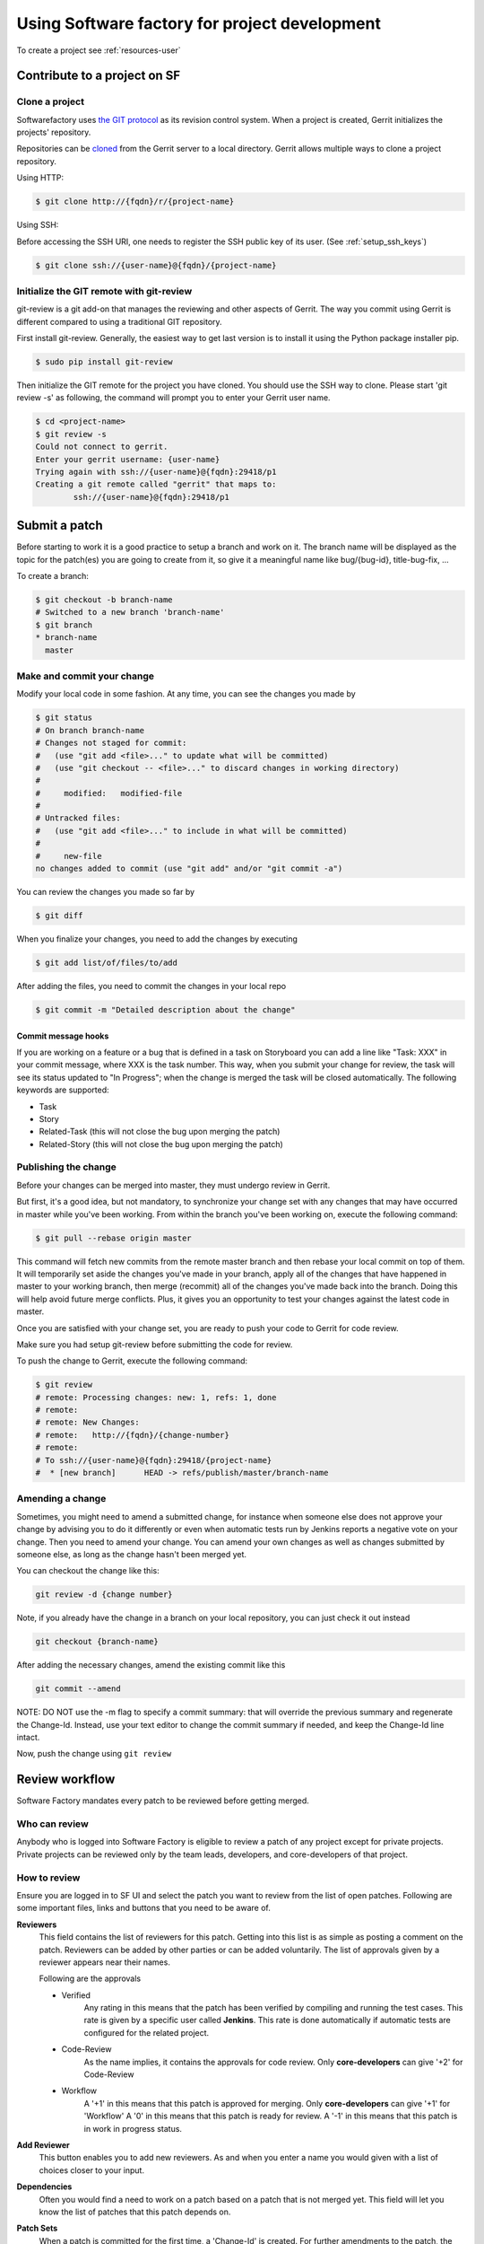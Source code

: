 Using Software factory for project development
==============================================

To create a project see :ref:`resources-user`


Contribute to a project on SF
-----------------------------

.. _contribute:

Clone a project
...............

Softwarefactory uses `the GIT protocol <http://en.wikipedia.org/wiki/Git_%28software%29>`_
as its revision control system. When a project is created, Gerrit
initializes the projects' repository.

Repositories can be `cloned <http://git-scm.com/docs/git-clone>`_ from
the Gerrit server to a local directory. Gerrit allows multiple ways to clone
a project repository.

Using HTTP:

.. code-block:: bash

 $ git clone http://{fqdn}/r/{project-name}

Using SSH:

Before accessing the SSH URI, one needs to register the SSH public key of
its user. (See :ref:`setup_ssh_keys`)

.. code-block:: bash

 $ git clone ssh://{user-name}@{fqdn}/{project-name}


Initialize the GIT remote with git-review
.........................................

git-review is a git add-on that manages the reviewing and other aspects of Gerrit.
The way you commit using Gerrit is different compared to using a traditional GIT
repository.

First install git-review. Generally, the easiest way to get last version is
to install it using the Python package installer pip.

.. code-block:: bash

 $ sudo pip install git-review

Then initialize the GIT remote for the project you have cloned. You should
use the SSH way to clone. Please start 'git review -s' as following, the command
will prompt you to enter your Gerrit user name.

.. code-block:: bash

 $ cd <project-name>
 $ git review -s
 Could not connect to gerrit.
 Enter your gerrit username: {user-name}
 Trying again with ssh://{user-name}@{fqdn}:29418/p1
 Creating a git remote called "gerrit" that maps to:
         ssh://{user-name}@{fqdn}:29418/p1


Submit a patch
--------------

Before starting to work it is a good practice to setup a branch and work on it.
The branch name will be displayed as the topic for the patch(es) you are going
to create from it, so give it a meaningful name like bug/{bug-id},
title-bug-fix, ...

To create a branch:

.. code-block:: bash

 $ git checkout -b branch-name
 # Switched to a new branch 'branch-name'
 $ git branch
 * branch-name
   master


Make and commit your change
...........................

Modify your local code in some fashion. At any time, you can see the changes
you made by

.. code-block:: bash

 $ git status
 # On branch branch-name
 # Changes not staged for commit:
 #   (use "git add <file>..." to update what will be committed)
 #   (use "git checkout -- <file>..." to discard changes in working directory)
 #
 #     modified:   modified-file
 #
 # Untracked files:
 #   (use "git add <file>..." to include in what will be committed)
 #
 #     new-file
 no changes added to commit (use "git add" and/or "git commit -a")

You can review the changes you made so far by

.. code-block:: bash

 $ git diff

When you finalize your changes, you need to add the changes by executing

.. code-block:: bash

 $ git add list/of/files/to/add

After adding the files, you need to commit the changes in your local repo

.. code-block:: bash

 $ git commit -m "Detailed description about the change"


Commit message hooks
''''''''''''''''''''

If you are working on a feature or a bug that is defined in a task on Storyboard
you can add a line like "Task: XXX" in your commit message, where XXX is the
task number. This way, when you submit your change for review, the
task will see its status updated to "In Progress"; when the change is merged
the task will be closed automatically.
The following keywords are supported:

* Task
* Story
* Related-Task (this will not close the bug upon merging the patch)
* Related-Story (this will not close the bug upon merging the patch)

.. _publishchange:


Publishing the change
.....................

Before your changes can be merged into master, they must undergo review in Gerrit.

But first, it's a good idea, but not mandatory, to synchronize your change set
with any changes that may have occurred in master while you've been working.
From within the branch you've been working on, execute the following command:

.. code-block:: bash

 $ git pull --rebase origin master

This command will fetch new commits from the remote master branch and then
rebase your local commit on top of them. It will temporarily set aside the
changes you've made in your branch, apply all of the changes that have happened
in master to your working branch, then merge (recommit) all of the changes you've made
back into the branch. Doing this will help avoid future merge conflicts. Plus, it gives
you an opportunity to test your changes against the latest code in master.

Once you are satisfied with your change set,
you are ready to push your code to Gerrit for code review.

Make sure you had setup git-review before submitting the code for review.

To push the change to Gerrit, execute the following command:

.. code-block:: bash

 $ git review
 # remote: Processing changes: new: 1, refs: 1, done
 # remote:
 # remote: New Changes:
 # remote:   http://{fqdn}/{change-number}
 # remote:
 # To ssh://{user-name}@{fqdn}:29418/{project-name}
 #  * [new branch]      HEAD -> refs/publish/master/branch-name


Amending a change
.................

Sometimes, you might need to amend a submitted change, for instance
when someone else does not approve your change by advising you to do it
differently or even when automatic tests run by Jenkins reports a negative vote
on your change. Then you need to amend your change. You can amend your own
changes as well as changes submitted by someone else, as long as the change
hasn't been merged yet.

You can checkout the change like this:

.. code-block:: bash

 git review -d {change number}

Note, if you already have the change in a branch on your local repository,
you can just check it out instead

.. code-block:: bash

 git checkout {branch-name}

After adding the necessary changes, amend the existing commit like this

.. code-block:: bash

 git commit --amend

NOTE: DO NOT use the -m flag to specify a commit summary: that will
override the previous summary and regenerate the Change-Id. Instead, use
your text editor to change the commit summary if needed, and keep
the Change-Id line intact.

Now, push the change using ``git review``


Review workflow
---------------

Software Factory mandates every patch to be reviewed before getting merged.


Who can review
..............

Anybody who is logged into Software Factory is eligible to review a patch
of any project except for private projects. Private projects can be
reviewed only by the team leads, developers, and core-developers of that
project.


How to review
.............

Ensure you are logged in to SF UI and select the patch you want to
review from the list of open patches. Following are some important files,
links and buttons that you need to be aware of.

**Reviewers**
  This field contains the list of reviewers for this patch. Getting into
  this list is as simple as posting a comment on the patch. Reviewers
  can be added by other parties or can be added voluntarily. The list of
  approvals given by a reviewer appears near their names.

  Following are the approvals

  - Verified
      Any rating in this means that the patch has been verified by compiling
      and running the test cases. This rate is given by a specific user
      called **Jenkins**. This rate is done automatically if automatic
      tests are configured for the related project.

  - Code-Review
      As the name implies, it contains the approvals for code review. Only
      **core-developers** can give '+2' for Code-Review

  - Workflow
      A '+1' in this means that this patch is approved for merging. Only
      **core-developers** can give '+1' for 'Workflow'
      A '0' in this means that this patch is ready for review.
      A '-1' in this means that this patch is in work in progress status.

**Add Reviewer**
  This button enables you to add new reviewers. As and when you enter a name
  you would given with a list of choices closer to your input.

**Dependencies**
  Often you would find a need to work on a patch based on a patch that is not
  merged yet. This field will let you know the list of patches that this patch
  depends on.

**Patch Sets**
  When a patch is committed for the first time, a 'Change-Id' is created. For
  further amendments to the patch, the 'Commit-Id' changes but the 'Change-Id'
  will not. Gerrit groups the patches and it's revisions based on this. This
  field lists all the revisions of the current change set and numbers them
  accordingly.

  Each and every patch set contains the list of files and their changes.
  Expand any patch set by clicking the arrow near it.

**Reference Version**
  When the review page is loaded, it expands just the last patch set, and will
  list down the changes that have been made on top of the parent commit
  (Base Version). This is the same with every patch set.

  In order to get the list of changes for say, patch set 11 from patch set 10,
  you need to select patch set 10 from the reference version.

**Changed items**
  When a patch set is expanded, it will list down the changed files. By clicking
  any file in this list will open a comparison page which will compare the
  changes of the selected patch set with the same file in the reference version.

  Upon clicking any line, a text box would be displayed with a 'Save' and 'Discard'
  buttons. 'Save' button saves the comment and maintains it in the databases.
  The comments will not be displayed unless you publish them.

**Abandon Change**
  At times, you might want to scrap an entire patch. The 'Abandon Change'
  button helps you to do that. The abandoned patches are listed separately from
  the 'Open' patch sets.

**Restore Change**
  Any abandoned patch can be restored back using this button. The 'Abandon Change'
  and 'Restore Change' buttons are mutually exclusive.

**Review**
  This is the actual button with which reviewers signal that the patch has been
  reviewed. Through this, you can also publish the list of your comments
  on the changes, give your score and, a cover message for the review.

  'Publish' button just publishes your review information. In addition to
  publishing, 'Publish and Submit' button also submits the change for merging.
  If there are enough scores to approve and if there are no conflicts seen
  while merging, Gerrit will rebase and merge the change on the master.


Approval Scoring
................

For any patch, following scores are need before a patch can be merged on the master
branch.

*Verified*
  At least one '+1' and no '-1'

*Code-Review*
  At least two '+2' (not cumulative) and no negative scoring.

*Workflow*
  At least one '+1'


.. _setup_ssh_keys:

Setting up SSH keys
-------------------

If the public key already exists, it will be listed in your .ssh
directory

.. code-block:: bash

 $ ls ~/.ssh/id_rsa.pub

In case you have the public key, you can skip to `Adding public key`_

You can generate a public key if you don't' have it already by
executing the following commands

.. code-block:: bash

 $ ssh-keygen -t rsa -C "your_email@your.domain"
 Generating public/private rsa key pair.
 Enter file in which to save the key (/home/you/.ssh/id_rsa):

Then you will be asked enter an optional passphrase. After this
you have a public key generated at the patch you chose.


.. _`Adding public key`:

Adding a public key
...................

Click on your username in the top right corner of the Gerrit UI,
then choose "Settings". On the left you will see SSH PUBLIC KEYS. Paste your
SSH Public Key into the corresponding field.
